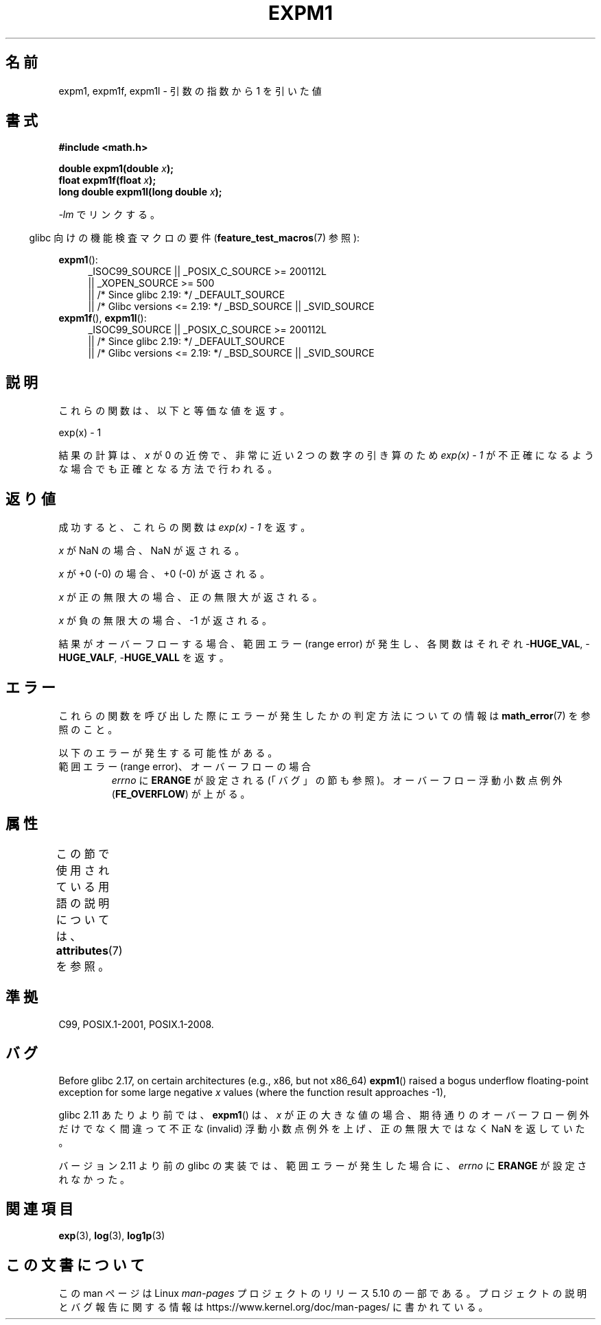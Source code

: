 .\" Copyright 1995 Jim Van Zandt <jrv@vanzandt.mv.com>
.\" and Copyright 2008, Linux Foundation, written by Michael Kerrisk
.\"     <mtk.manpages@gmail.com>
.\"
.\" %%%LICENSE_START(VERBATIM)
.\" Permission is granted to make and distribute verbatim copies of this
.\" manual provided the copyright notice and this permission notice are
.\" preserved on all copies.
.\"
.\" Permission is granted to copy and distribute modified versions of this
.\" manual under the conditions for verbatim copying, provided that the
.\" entire resulting derived work is distributed under the terms of a
.\" permission notice identical to this one.
.\"
.\" Since the Linux kernel and libraries are constantly changing, this
.\" manual page may be incorrect or out-of-date.  The author(s) assume no
.\" responsibility for errors or omissions, or for damages resulting from
.\" the use of the information contained herein.  The author(s) may not
.\" have taken the same level of care in the production of this manual,
.\" which is licensed free of charge, as they might when working
.\" professionally.
.\"
.\" Formatted or processed versions of this manual, if unaccompanied by
.\" the source, must acknowledge the copyright and authors of this work.
.\" %%%LICENSE_END
.\"
.\" Modified 2002-07-27 Walter Harms
.\" 	(walter.harms@informatik.uni-oldenburg.de)
.\"
.\"*******************************************************************
.\"
.\" This file was generated with po4a. Translate the source file.
.\"
.\"*******************************************************************
.\"
.\" Japanese Version Copyright (c) 1998 NAKANO Takeo all rights reserved.
.\" Translated Mon May 18 1998 by NAKANO Takeo <nakano@apm.seikei.ac.jp>
.\" Update Tue Sep 23 2003 by Akihiro MOTOKI <amotoki@dd.iij4u.or.jp>
.\" Updated 2008-09-16, Akihiro MOTOKI <amotoki@dd.iij4u.or.jp>
.\"
.TH EXPM1 3 2020\-06\-09 "" "Linux Programmer's Manual"
.SH 名前
expm1, expm1f, expm1l \- 引数の指数から 1 を引いた値
.SH 書式
.nf
\fB#include <math.h>\fP
.PP
\fBdouble expm1(double \fP\fIx\fP\fB);\fP
\fBfloat expm1f(float \fP\fIx\fP\fB);\fP
\fBlong double expm1l(long double \fP\fIx\fP\fB);\fP
.PP
.fi
\fI\-lm\fP でリンクする。
.PP
.RS -4
glibc 向けの機能検査マクロの要件 (\fBfeature_test_macros\fP(7)  参照):
.RE
.PP
.ad l
\fBexpm1\fP():
.RS 4
.\"    || _XOPEN_SOURCE\ &&\ _XOPEN_SOURCE_EXTENDED
_ISOC99_SOURCE || _POSIX_C_SOURCE\ >=\ 200112L
    || _XOPEN_SOURCE\ >=\ 500
    || /* Since glibc 2.19: */ _DEFAULT_SOURCE
    || /* Glibc versions <= 2.19: */ _BSD_SOURCE || _SVID_SOURCE
.RE
.br
\fBexpm1f\fP(), \fBexpm1l\fP():
.RS 4
_ISOC99_SOURCE || _POSIX_C_SOURCE\ >=\ 200112L
    || /* Since glibc 2.19: */ _DEFAULT_SOURCE
    || /* Glibc versions <= 2.19: */ _BSD_SOURCE || _SVID_SOURCE
.RE
.ad b
.SH 説明
これらの関数は、以下と等価な値を返す。
.PP
.nf
    exp(x) \- 1
.fi
.PP
結果の計算は、 \fIx\fP が 0 の近傍で、非常に近い 2 つの数字の引き算のため \fIexp(x) \- 1\fP
が不正確になるような場合でも正確となる方法で行われる。
.SH 返り値
成功すると、これらの関数は \fIexp(x)\ \-\ 1\fP を返す。
.PP
\fIx\fP が NaN の場合、NaN が返される。
.PP
\fIx\fP が +0 (\-0) の場合、+0 (\-0) が返される。
.PP
\fIx\fP が正の無限大の場合、正の無限大が返される。
.PP
\fIx\fP が負の無限大の場合、\-1 が返される。
.PP
結果がオーバーフローする場合、範囲エラー (range error) が発生し、 各関数はそれぞれ \-\fBHUGE_VAL\fP,
\-\fBHUGE_VALF\fP, \-\fBHUGE_VALL\fP を返す。
.SH エラー
これらの関数を呼び出した際にエラーが発生したかの判定方法についての情報は \fBmath_error\fP(7)  を参照のこと。
.PP
以下のエラーが発生する可能性がある。
.TP 
範囲エラー (range error)、オーバーフローの場合
.\"
.\" POSIX.1 specifies an optional range error (underflow) if
.\" x is subnormal.  Glibc does not implement this.
\fIerrno\fP に \fBERANGE\fP が設定される (「バグ」の節も参照)。 オーバーフロー浮動小数点例外 (\fBFE_OVERFLOW\fP)
が上がる。
.SH 属性
この節で使用されている用語の説明については、 \fBattributes\fP(7) を参照。
.TS
allbox;
lbw27 lb lb
l l l.
インターフェース	属性	値
T{
\fBexpm1\fP(),
\fBexpm1f\fP(),
\fBexpm1l\fP()
T}	Thread safety	MT\-Safe
.TE
.SH 準拠
.\" BSD.
C99, POSIX.1\-2001, POSIX.1\-2008.
.SH バグ
.\" http://sources.redhat.com/bugzilla/show_bug.cgi?id=6778
Before glibc 2.17, on certain architectures (e.g., x86, but not x86_64)
\fBexpm1\fP()  raised a bogus underflow floating\-point exception for some large
negative \fIx\fP values (where the function result approaches \-1),
.PP
.\" http://sources.redhat.com/bugzilla/show_bug.cgi?id=6814
.\" e.g., expm1(1e5) through expm1(1.00199970127e5),
.\" but not expm1(1.00199970128e5) and beyond.
glibc 2.11 あたりより前では、 \fBexpm1\fP() は、 \fIx\fP
が正の大きな値の場合、期待通りのオーバーフロー例外だけでなく間違って不正な (invalid) 浮動小数点例外を上げ、正の無限大ではなく NaN
を返していた。
.PP
.\" It looks like the fix was in 2.11, or possibly 2.12.
.\" I have no test system for 2.11, but 2.12 passes.
.\" From the source (sysdeps/i386/fpu/s_expm1.S) it looks
.\" like the changes were in 2.11.
.\" http://sources.redhat.com/bugzilla/show_bug.cgi?id=6788
バージョン 2.11 より前の glibc の実装では、 範囲エラーが発生した場合に、 \fIerrno\fP に \fBERANGE\fP が設定されなかった。
.SH 関連項目
\fBexp\fP(3), \fBlog\fP(3), \fBlog1p\fP(3)
.SH この文書について
この man ページは Linux \fIman\-pages\fP プロジェクトのリリース 5.10 の一部である。プロジェクトの説明とバグ報告に関する情報は
\%https://www.kernel.org/doc/man\-pages/ に書かれている。
